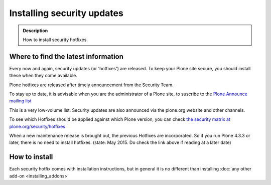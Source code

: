 ===========================
Installing security updates
===========================

.. admonition:: Description

    How to install security hotfixes.


Where to find the latest information
------------------------------------

Every now and again, security updates (or 'hotfixes') are released.
To keep your Plone site secure, you should install these when they come available.

Plone hotfixes are released after timely announcement from the Security Team.

To stay up to date, it is advisable when you are the administrator of a Plone site, to suscribe to the `Plone Announce mailing list <https://lists.sourceforge.net/lists/listinfo/plone-announce>`_

This is a very low-volume list. Security updates are also announced via the plone.org website and other channels.

To see which Hotfixes should be applied against which Plone version, you can check `the security matrix at plone.org/security/hotfixes <https://plone.org/security/hotfixes/>`_

When a new maintenance release is brought out, the previous Hotfixes are incorporated. So if you run Plone 4.3.3 or later, there is no need to install hotfixes.
(state: May 2015. Do check the link above if reading at a later date)

How to install
--------------

Each security hotfix comes with installation instructions, but in general it is no different than installing :doc:`any other add-on <installing_addons>`

